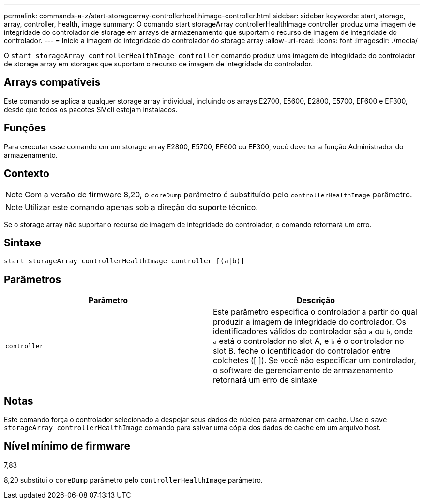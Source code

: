 ---
permalink: commands-a-z/start-storagearray-controllerhealthimage-controller.html 
sidebar: sidebar 
keywords: start, storage, array, controller, health, image 
summary: O comando start storageArray controllerHealthImage controller produz uma imagem de integridade do controlador de storage em arrays de armazenamento que suportam o recurso de imagem de integridade do controlador. 
---
= Inicie a imagem de integridade do controlador do storage array
:allow-uri-read: 
:icons: font
:imagesdir: ./media/


[role="lead"]
O `start storageArray controllerHealthImage controller` comando produz uma imagem de integridade do controlador de storage array em storages que suportam o recurso de imagem de integridade do controlador.



== Arrays compatíveis

Este comando se aplica a qualquer storage array individual, incluindo os arrays E2700, E5600, E2800, E5700, EF600 e EF300, desde que todos os pacotes SMcli estejam instalados.



== Funções

Para executar esse comando em um storage array E2800, E5700, EF600 ou EF300, você deve ter a função Administrador do armazenamento.



== Contexto

[NOTE]
====
Com a versão de firmware 8,20, o `coreDump` parâmetro é substituído pelo `controllerHealthImage` parâmetro.

====
[NOTE]
====
Utilizar este comando apenas sob a direção do suporte técnico.

====
Se o storage array não suportar o recurso de imagem de integridade do controlador, o comando retornará um erro.



== Sintaxe

[listing]
----
start storageArray controllerHealthImage controller [(a|b)]
----


== Parâmetros

[cols="2*"]
|===
| Parâmetro | Descrição 


 a| 
`controller`
 a| 
Este parâmetro especifica o controlador a partir do qual produzir a imagem de integridade do controlador. Os identificadores válidos do controlador são `a` ou `b`, onde `a` está o controlador no slot A, e `b` é o controlador no slot B. feche o identificador do controlador entre colchetes ([ ]). Se você não especificar um controlador, o software de gerenciamento de armazenamento retornará um erro de sintaxe.

|===


== Notas

Este comando força o controlador selecionado a despejar seus dados de núcleo para armazenar em cache. Use o `save storageArray controllerHealthImage` comando para salvar uma cópia dos dados de cache em um arquivo host.



== Nível mínimo de firmware

7,83

8,20 substitui o `coreDump` parâmetro pelo `controllerHealthImage` parâmetro.
